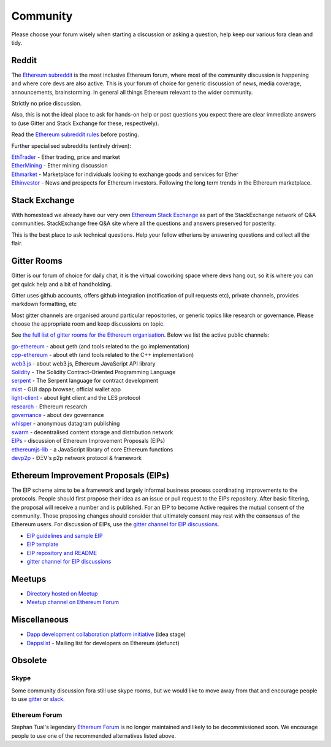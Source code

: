 ********************************************************************************
Community
********************************************************************************

Please choose your forum wisely when starting a discussion or asking a question, help keep our various fora clean and tidy.

Reddit
================================================================================


The `Ethereum subreddit`_ is the most inclusive Ethereum forum, where most of the community discussion is happening and where core devs are also active. This is your forum of choice for generic discussion of news, media coverage, announcements, brainstorming. In general all things Ethereum relevant to the wider community.

Strictly no price discussion.

Also, this is not the ideal place to ask for hands-on help or post questions you expect there are clear immediate answers to (use _`Gitter` and _`Stack Exchange` for these, respectively).

Read the `Ethereum subreddit rules`_ before posting.

Further specialised subreddits (entirely  driven):

| `EthTrader`_ - Ether trading, price and  market
| `EtherMining`_ - Ether mining discussion
| `Ethmarket`_ - Marketplace for individuals looking to exchange goods and services for Ether
| `Ethinvestor`_ - News and prospects for Ethereum investors. Following the long term trends in the Ethereum marketplace.


.. _Ethereum subreddit: https://www.reddit.com/r/ethereum/
.. _Ethereum subreddit rules: http://www.reddit.com/r/ethereum/comments/3auc97/ethereum_subreddit_rules/
.. _EthTrader: https://www.reddit.com/r/EthTrader/
.. _EtherMining: https://www.reddit.com/r/EtherMining/
.. _ethmarket: https://www.reddit.com/r/ethmarket/
.. _Ethinvestor: https://www.reddit.com/r/Ethinvestor/


Stack Exchange
================================================================================

With homestead we already have our very own `Ethereum Stack Exchange <http://ethereum.stackexchange.com/>`_ as part of the StackExchange network of Q&A communities. StackExchange free Q&A site where all the questions and answers preserved for posterity.

This is the best  place to ask technical questions. Help your fellow etherians by answering questions and collect all the flair.

Gitter Rooms
================================================================================

Gitter is our forum of choice for daily chat, it is the virtual coworking space where devs hang out, so it is where you can get quick help and a bit of handholding.

Gitter uses github accounts, offers github integration (notification of pull requests etc), private channels, provides markdown formatting, etc

Most gitter channels are organised around particular repositories, or generic topics like research or governance. Please choose the appropriate room and keep discussions on topic.

See `the full list of gitter rooms for the Ethereum organisation`_. Below we list the active public channels:

| `go-ethereum`_ - about geth (and tools related to the go implementation)
| `cpp-ethereum`_ - about eth (and tools related to the C++ implementation)
| `web3.js`_ - about web3.js, Ethereum JavaScript API library
| `Solidity`_ - The Solidity Contract-Oriented Programming Language
| `serpent`_ - The Serpent language for contract development
| `mist`_ - GUI dapp browser, official wallet app
| `light-client`_ - about light client and the LES protocol
| `research`_ - Ethereum research
| `governance`_ - about dev governance
| `whisper`_ - anonymous datagram publishing
| `swarm`_ - decentralised content storage and distribution network
| `EIPs`_ - discussion of _`Ethereum Improvement Proposals (EIPs)`
| `ethereumjs-lib`_ - a JavaScript library of core Ethereum functions
| `devp2p`_ -  ÐΞV's p2p network protocol & framework


.. _the full list of gitter rooms for the Ethereum organisation: https://gitter.im/orgs/ethereum/rooms

.. _go-ethereum: https://gitter.im/ethereum/go-ethereum
.. _cpp-ethereum: https://gitter.im/ethereum/cpp-ethereum
.. _web3.js: https://gitter.im/ethereum/web3.js
.. _Solidity: https://gitter.im/ethereum/Solidity
.. _serpent: https://gitter.im/ethereum/serpent
.. _mist: https://gitter.im/ethereum/mist
.. _light-client: https://gitter.im/ethereum/light-client
.. _research: https://gitter.im/ethereum/research
.. _governance: https://gitter.im/ethereum/governance
.. _whisper: https://gitter.im/ethereum/whisper
.. _swarm: https://gitter.im/ethereum/swarm
.. _EIPs: https://gitter.im/ethereum/EIPs
.. _ethereumjs-lib: https://gitter.im/ethereum/ethereumjs-lib
.. _devp2p: https://gitter.im/ethereum/devp2p

Ethereum Improvement Proposals (EIPs)
================================================================================

The EIP scheme aims to be a framework and largely informal business process coordinating improvements to the protocols. People should first propose their idea as an issue or  pull request to the EIPs repository. After basic filtering, the proposal will receive a number and is published. For an EIP to become Active requires the mutual consent of the community. Those proposing changes should consider that ultimately consent may rest with the consensus of the Ethereum users.
For discussion of EIPs, use the `gitter channel for EIP discussions`_.


* `EIP guidelines and sample EIP <https://github.com/ethereum/EIPs/blob/master/EIPS/eip-1.mediawiki>`_
* `EIP template <https://github.com/ethereum/EIPs/blob/master/eip-X.mediawiki>`_
* `EIP repository and README <https://github.com/ethereum/EIPshttps://github.com/ethereum/EIPs>`_
* `gitter channel for EIP discussions <https://gitter.im/ethereum/EIPs>`_

Meetups
================================================================================

* `Directory hosted on Meetup <http://www.meetup.com/topics/ethereum/>`_
* `Meetup channel on Ethereum Forum <http://forum.ethereum.org/categories/meetups/>`_

Miscellaneous
================

* `Dapp development collaboration platform initiative <https://www.reddit.com/r/ethereum/comments/44yoap/can_we_go_ahead_and_create_a_dapp_development/>`_ (idea stage)
* `Dappslist <http://dapplist.net/>`_ - Mailing list for developers on Ethereum (defunct)

Obsolete
===================

Skype
-------
Some community discussion fora still use skype rooms, but we would like to move away from that and encourage people to use `gitter <http://gitter.im>`_ or `slack <http://slack.com>`_.

Ethereum Forum
--------------------

Stephan Tual's legendary `Ethereum Forum <https://forum.ethereum.org/>`_ is no longer maintained and likely to be decommissioned soon. We encourage people to use one of the recommended alternatives listed above.
